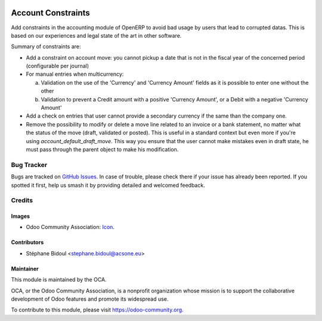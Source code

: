 .. image:: https://img.shields.io/badge/licence-AGPL--3-blue.svg
   :target: http://www.gnu.org/licenses/agpl-3.0-standalone.html
   :alt: License: AGPL-3

===================
Account Constraints
===================

Add constraints in the accounting module of OpenERP to avoid bad usage
by users that lead to corrupted datas. This is based on our experiences
and legal state of the art in other software.

Summary of constraints are:

* Add a constraint on account move: you cannot pickup a date that is not
  in the fiscal year of the concerned period (configurable per journal)

* For manual entries when multicurrency:

  a. Validation on the use of the 'Currency' and 'Currency Amount'
     fields as it is possible to enter one without the other
  b. Validation to prevent a Credit amount with a positive
     'Currency Amount', or a Debit with a negative 'Currency Amount'

* Add a check on entries that user cannot provide a secondary currency
  if the same than the company one.

* Remove the possibility to modify or delete a move line related to an
  invoice or a bank statement, no matter what the status of the move
  (draft, validated or posted). This is useful in a standard context but
  even more if you're using `account_default_draft_move`. This way you ensure
  that the user cannot make mistakes even in draft state, he must pass through
  the parent object to make his modification.

Bug Tracker
===========

Bugs are tracked on `GitHub Issues
<https://github.com/OCA/account-financial-tools/issues>`_. In case of trouble, please
check there if your issue has already been reported. If you spotted it first,
help us smash it by providing detailed and welcomed feedback.

Credits
=======

Images
------

* Odoo Community Association: `Icon <https://github.com/OCA/maintainer-tools/blob/master/template/module/static/description/icon.svg>`_.

Contributors
------------

* Stéphane Bidoul <stephane.bidoul@acsone.eu>


Maintainer
----------

.. image:: https://odoo-community.org/logo.png
   :alt: Odoo Community Association
   :target: https://odoo-community.org

This module is maintained by the OCA.

OCA, or the Odoo Community Association, is a nonprofit organization whose
mission is to support the collaborative development of Odoo features and
promote its widespread use.

To contribute to this module, please visit https://odoo-community.org.
